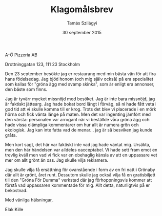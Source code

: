 #+TITLE: Klagomålsbrev
#+AUTHOR: Tamás Szilágyi
#+DATE: 30 september 2015
#+OPTIONS: ^:{} toc:nil num:nil
#+LATEX_CLASS: article
#+LATEX_CLASS_OPTIONS: [12pt]
#+LATEX_HEADER: \usepackage[a4paper,margin=2.5cm,footskip=1.0cm]{geometry}
#+LATEX_HEADER: \usepackage{baskervald}
#+LATEX_HEADER: \usepackage[swedish]{babel}
#+LATEX_HEADER: \usepackage[parfill]{parskip}

A-Ö Pizzeria AB

Drottninggatan 123, 111 23 Stockholm

Den 23 september besökte jag er restaurang med min bästa vän för att
fira hans födelsedag. Jag bjöd honom (och mig själv också) på era
specialitet som kallas för "gröna ägg med svamp skinka", som är enligt
era annonser, den bäste som finns.

Jag är tyvärr mycket missnöjd med besöket. Jag är inte bara missnöjd,
jag är faktiskt jättearg. Jag hade bokat bord långt i förväg, så ni
hade fått veta i god tid att vi skulle komma till er krog. Trots det
blev vi placerade i en mörk hörna och fick vänta länge på maten. Men
det var ingenting jämfört med den värsta: personalen var arrogant när
vi beställde våra gröna ägg och hade vissa olämpliga kommentarer om
hur allt är numera grön och ekologisk. Jag kan inte fatta vad de
menar... jag är så besviken jag kunde gråta.

Men kort sagt, det här var faktiskt inte vad jag hade väntat
mig. Ursäkta, men den här händelsen var alldeles oacceptabel. Vi hade
sett fram emot en trevlig kväll men vad vi fick var en obehaglig
känsla av att en uppassare vet mer om allt grönt än oss. Jag skulle
vilja reklamera.

Jag skulle vilja få ersättning för ovanstående i form av en fri natt i
Grönaby där allt är grönt, året runt. Dessutom skulle jag också vilja
få en gratisbiljett till den "Gröna För Dumma" verkstad där jag
förhoppningsvis kommer att förstå vad uppassaren kommentade för
mig. Allt detta, naturligtvis på er bekostnad.

Med vänliga hälsningar,

Elak Kille
